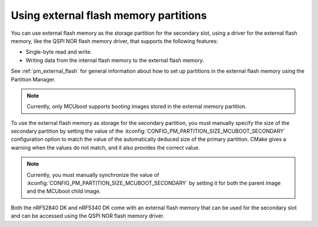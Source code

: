 .. _ug_bootloader_external_flash:

Using external flash memory partitions
######################################

You can use external flash memory as the storage partition for the secondary slot, using a driver for the external flash memory, like the QSPI NOR flash memory driver, that supports the following features:

* Single-byte read and write.
* Writing data from the internal flash memory to the external flash memory.

See :ref:`pm_external_flash` for general information about how to set up partitions in the external flash memory using the Partition Manager.

.. note::

   Currently, only MCUboot supports booting images stored in the external memory partition.

To use the external flash memory as storage for the secondary partition, you must manually specify the size of the secondary partition by setting the value of the :kconfig:`CONFIG_PM_PARTITION_SIZE_MCUBOOT_SECONDARY` configuration option to match the value of the automatically deduced size of the primary partition.
CMake gives a warning when the values do not match, and it also provides the correct value.

.. note::

    Currently, you must manually synchronize the value of :kconfig:`CONFIG_PM_PARTITION_SIZE_MCUBOOT_SECONDARY` by setting it for both the parent image and the MCUboot child image.

Both the nRF52840 DK and nRF5340 DK come with an external flash memory that can be used for the secondary slot and can be accessed using the QSPI NOR flash memory driver.
